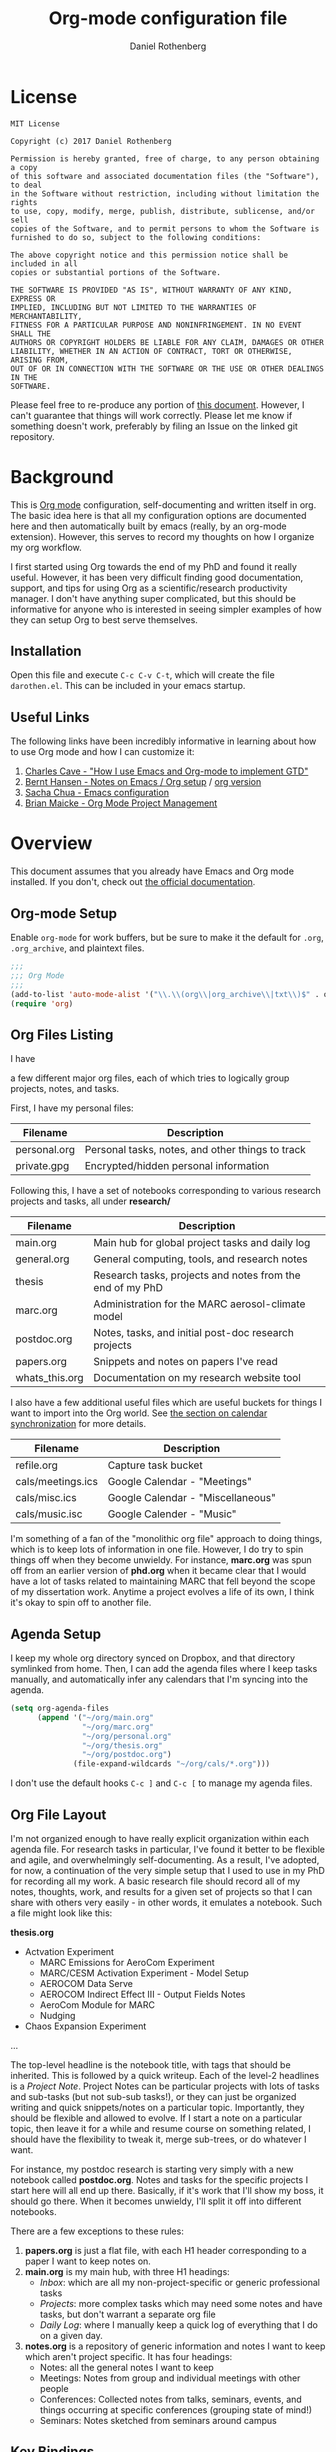 #+TITLE: Org-mode configuration file
#+AUTHOR: Daniel Rothenberg

#+OPTIONS: H:3 num:t toc:3 \n:nil @:t ::t |:t ^:nil f:t *:t <:nil
#+OPTIONS: TeX:t LaTeX:nil skip:nil d:nil todo:t pri:nil tags:not-in-toc
#+EXPORT_SELECT_TAGS: export
#+EXPORT_EXCLUDE_TAGS: noexport

* License

#+BEGIN_EXAMPLE
MIT License

Copyright (c) 2017 Daniel Rothenberg

Permission is hereby granted, free of charge, to any person obtaining a copy
of this software and associated documentation files (the "Software"), to deal
in the Software without restriction, including without limitation the rights
to use, copy, modify, merge, publish, distribute, sublicense, and/or sell
copies of the Software, and to permit persons to whom the Software is
furnished to do so, subject to the following conditions:

The above copyright notice and this permission notice shall be included in all
copies or substantial portions of the Software.

THE SOFTWARE IS PROVIDED "AS IS", WITHOUT WARRANTY OF ANY KIND, EXPRESS OR
IMPLIED, INCLUDING BUT NOT LIMITED TO THE WARRANTIES OF MERCHANTABILITY,
FITNESS FOR A PARTICULAR PURPOSE AND NONINFRINGEMENT. IN NO EVENT SHALL THE
AUTHORS OR COPYRIGHT HOLDERS BE LIABLE FOR ANY CLAIM, DAMAGES OR OTHER
LIABILITY, WHETHER IN AN ACTION OF CONTRACT, TORT OR OTHERWISE, ARISING FROM,
OUT OF OR IN CONNECTION WITH THE SOFTWARE OR THE USE OR OTHER DEALINGS IN THE
SOFTWARE.
#+END_EXAMPLE

Please feel free to re-produce any portion of [[https://github.com/darothen/dotfiles/blob/master/emacs/.emacs.d/darothen.org][this document]].
However, I can't guarantee that things will work correctly. 
Please let me know if something doesn't work, preferably by filing an Issue on the linked git repository.

* Background

This is [[http://orgmode.org][Org mode]] configuration, self-documenting and written itself in org. 
The basic idea here is that all my configuration options are documented here and then automatically built by emacs (really, by an org-mode extension). 
However, this serves to record my thoughts on how I organize my org workflow.

I first started using Org towards the end of my PhD and found it really useful. 
However, it has been very difficult finding good documentation, support, and tips for using Org as a scientific/research productivity manager. 
I don't have anything super complicated, but this should be informative for anyone who is interested in seeing simpler examples of how they can setup Org to best serve themselves.

** Installation
   
   Open this file and execute =C-c C-v C-t=, which will create the file =darothen.el=. This can be included in your emacs startup.

** Useful Links

   The following links have been incredibly informative in learning about how to use Org mode and how I can customize it:

   1. [[http://members.optusnet.com.au/~charles57/GTD/gtd_workflow.html][Charles Cave - "How I use Emacs and Org-mode to implement GTD"]]
   2. [[http://doc.norang.ca/org-mode.html][Bernt Hansen - Notes on Emacs / Org setup]] / [[http://doc.norang.ca/org-mode.org][org version]]
   3. [[http://pages.sachachua.com/.emacs.d/Sacha.html][Sacha Chua - Emacs configuration]]
   4. [[http://www.personal.psu.edu/bam49/notebook/org-mode-for-research/][Brian Maicke - Org Mode Project Management]]


* Overview

This document assumes that you already have Emacs and Org mode installed. 
If you don't, check out [[http://orgmode.org/][the official documentation]].


** Org-mode Setup

   Enable ~org-mode~ for work buffers, but be sure to make it the default for =.org=, =.org_archive=, and plaintext files.

#+header: :tangle yes
#+BEGIN_SRC emacs-lisp
;;; 
;;; Org Mode
;;;
(add-to-list 'auto-mode-alist '("\\.\\(org\\|org_archive\\|txt\\)$" . org-mode))
(require 'org)
#+END_SRC

** Org Files Listing

   I have 

a few different major org files, each of which tries to logically group projects, notes, and tasks. 

   First, I have my personal files:

| Filename     | Description                                      |
|--------------+--------------------------------------------------|
| personal.org | Personal tasks, notes, and other things to track |
| private.gpg  | Encrypted/hidden personal information            |

   Following this, I have a set of notebooks corresponding to various research projects and tasks, all under *research/*

| Filename       | Description                                               |
|----------------+-----------------------------------------------------------|
| main.org       | Main hub for global project tasks and daily log           |
| general.org    | General computing, tools, and research notes              |
| thesis         | Research tasks, projects and notes from the end of my PhD |
| marc.org       | Administration for the MARC aerosol-climate model         |
| postdoc.org    | Notes, tasks, and initial post-doc research projects      |
| papers.org     | Snippets and notes on papers I've read                    |
| whats_this.org | Documentation on my research website tool                 |

   I also have a few additional useful files which are useful buckets for things I want to import into the Org world. 
   See [[#Calendars][the section on calendar synchronization]] for more details.

| Filename          | Description                       |
|-------------------+-----------------------------------|
| refile.org        | Capture task bucket               |
| cals/meetings.ics | Google Calendar - "Meetings"      |
| cals/misc.ics     | Google Calendar - "Miscellaneous" |
| cals/music.isc    | Google Calender - "Music"         |

  I'm something of a fan of the "monolithic org file" approach to doing things, which is to keep lots of information in one file.
  However, I do try to spin things off when they become unwieldy. 
  For instance, *marc.org* was spun off from an earlier version of *phd.org* when it became clear that I would have a lot of tasks related to maintaining MARC that fell beyond the scope of my dissertation work.
  Anytime a project evolves a life of its own, I think it's okay to spin off to another file.


** Agenda Setup

   I keep my whole org directory synced on Dropbox, and that directory symlinked from home. 
   Then, I can add the agenda files where I keep tasks manually, and automatically infer any calendars that I'm syncing into the agenda.

#+header: :tangle yes
#+BEGIN_SRC emacs-lisp 
(setq org-agenda-files
      (append '("~/org/main.org"
                "~/org/marc.org"
                "~/org/personal.org"
                "~/org/thesis.org"
                "~/org/postdoc.org")
              (file-expand-wildcards "~/org/cals/*.org")))
#+END_SRC

   I don't use the default hooks =C-c ]= and =C-c [= to manage my agenda files.

** Org File Layout

   I'm not organized enough to have really explicit organization within each agenda file. 
   For research tasks in particular, I've found it better to be flexible and agile, and overwhelmingly self-documenting.
   As a result, I've adopted, for now, a continuation of the very simple setup that I used to use in my PhD for recording all my work. 
   A basic research file should record all of my notes, thoughts, work, and results for a given set of projects so that I can share with others very easily - in other words, it emulates a notebook.
   Such a file might look like this:

   *thesis.org*
      - Actvation Experiment
        - MARC Emissions for AeroCom Experiment
        - MARC/CESM Activation Experiment - Model Setup
        - AEROCOM Data Serve
        - AEROCOM Indirect Effect III - Output Fields Notes
        - AeroCom Module for MARC
        - Nudging
      - Chaos Expansion Experiment
      ...

   The top-level headline is the notebook title, with tags that should be inherited. This is followed by a quick writeup.
   Each of the level-2 headlines is a /Project Note/. 
   Project Notes can be particular projects with lots of tasks and sub-tasks (but not sub-sub tasks!), or they can just be organized writing and quick snippets/notes on a particular topic. 
   Importantly, they should be flexible and allowed to evolve.
   If I start a note on a particular topic, then leave it for a while and resume course on something related, I should have the flexibility to tweak it, merge sub-trees, or do whatever I want. 

   For instance, my postdoc research is starting very simply with a new notebook called *postdoc.org*. 
   Notes and tasks for the specific projects I start here will all end up there. 
   Basically, if it's work that I'll show my boss, it should go there.
   When it becomes unwieldy, I'll split it off into different notebooks.

   There are a few exceptions to these rules:

   1. *papers.org* is just a flat file, with each H1 header corresponding to a paper I want to keep notes on.
   2. *main.org* is my main hub, with three H1 headings: 
      - /Inbox/: which are all my non-project-specific or generic professional tasks 
      - /Projects/: more complex tasks which may need some notes and have tasks, but don't warrant a separate org file
      - /Daily Log/: where I manually keep a quick log of everything that I do on a given day.
   3. *notes.org* is a repository of generic information and notes I want to keep which aren't project specific. It has four headings:
      - Notes: all the general notes I want to keep
      - Meetings: Notes from group and individual meetings with other people
      - Conferences: Collected notes from talks, seminars, events, and things occurring at specific conferences (grouping state of mind!)
      - Seminars: Notes sketched from seminars around campus
   

** Key Bindings

| Key         | Description                  | Used      |
|-------------+------------------------------+-----------|
| C-c !       | Insert a timestap            | Frequent  |
| C-c {1,2,3} | Re-shape windows             | Frequent  |
| C-c a       | Open the Org Agenda          | --        |
| C-c b       | Switch open buffers          | Frequent  |
| C-c c       | Open Org Capture             | --        |
| C-c f       | Open a file                  | Frequent  |
| C-c j       | Jump to active clock task    | --        |
| C-c l       | Store a link quickly         | Frequent  |
| C-c C-w     | Open Org refile mode         | --        |
| C-c C-x C-s | Move subtree to archive file | Sometimes |
| f9 h        | Hide other headings          | --        |


#+header: :tangle yes
#+BEGIN_SRC emacs-lisp
;; Keyboard Shortcuts
(bind-key "C-c c" 'org-capture)
(bind-key "C-c a" 'org-agenda)
(bind-key "C-c l" 'org-store-link)
(bind-key "C-c L" 'org-insert-link-global)
(bind-key "C-c O" 'org-open-at-point-global)
(bind-key "C-c j" 'org-clock-goto)
(bind-key "C-c C-w" 'org-refile)
(bind-key "<f9> h" 'bh/hide-other)
(bind-key "<f9> <f9>" 'org-agenda-list)
(bind-key "<f9> <f8>" (lambda () (interactive) (org-capture nil "r")))

(defun bh/hide-other ()
  (interactive)
  (save-excursion
    (org-back-to-heading 'invisible-ok)
    (hide-other)
    (org-cycle)
    (org-cycle)
    (org-cycle)))
#+END_SRC


* Logging and Clocking
  :LOGBOOK:
  CLOCK: [2016-12-27 Tue 23:13]--[2016-12-28 Wed 00:14] =>  1:01
  :END:

I really like the habit of logging all the major things I work on in a given day, to help hold me accountable. To encourage this, I've adding a top-level headline in *main.org* called "Daily Log". Each entry in the logbook is a 2nd-level header, as an inactive timestamp, inserted with =C-c !=. Below these headers are all the tasks that I do.

Times are logged into a special /LOGBOOK/ drawer.

#+header: :tangle yes
#+BEGIN_SRC emacs-lisp
(setq org-clock-into-drawer t)
(setq org-drawers '("PROPERTIES" "LOGBOOK"))
#+END_SRC

To start the clock, add an entry and hit =C-c C-x C-i=. The clock should display in the lower-right corner, with the header it was initiated it. To stop the clock, hit =C-c C-x C-o=. This will complete the entry in the logbook like this:

#+BEGIN_EXAMPLE
  :LOGBOOK:
  CLOCK: [2016-12-27 Tue 23:13]--[2016-12-27 Tue 23:14] =>  0:01
  :END:
#+END_EXAMPLE

The clock can be manually altered by moving the cursor to the date or timestamp, and hitting =S-UP=, =S-DOWN=, =S-RIGHT=. or =S-LEFT=. The elapsed time should automatically update.

We don't want to keep clocks with 0:00 durations.

#+header: :tangle yes
#+BEGIN_SRC emacs-lisp
(setq org-clock-out-remove-zero-time-clocks t)
#+END_SRC

Also, we want to always leave the clock open so we can complete a previously initiated task

#+header: :tangle yes
#+BEGIN_SRC emacs-lisp
(setq org-clock-in-resume t)
#+END_SRC

Finally - I don't actually remember what this does, but I'm keeping it for posterity until I do remember.

#+header: :tangle yes
#+BEGIN_SRC emacs-lisp
(eval-after-load 'org-agenda
 '(bind-key "i" 'org-agenda-clock-in org-agenda-mode-map))
#+END_SRC

** Clock Table

   It's really nifty to have a quick summary table of all clocked activities. Org implements this functionality with [[http://orgmode.org/manual/The-clock-table.html][the clock table]], which can be custom-tweaked and tuned. To insert a dynamic clock table in to an org file, enter this block:

#+header: :tangle no
#+BEGIN_SRC emacs-lisp
 #+BEGIN: clocktable :block thisweek :maxlevel 5 :scope agenda :fileskip0
 #+END: clocktable
#+END_SRC
 
This indicates to include all of the timestamps from the past work week, in all the agenda files, up to the 5th heading level. But, it'll exclude any files which didn't contribute any time. The clock-table can then by dynamically updated by highlighting it and executing =org-dblock-update= or the keystrokes =C-u C-c C-x C-u=. Below are some custom tweaks to the format of things in my preferred clock table

#+header: :tangle yes
#+BEGIN_SRC emacs-lisp
;; format string used when creating CLOCKSUM lines and when generating a
;; time duration (avoid showing days)
(setq org-time-clocksum-format
      '(:hours "%d" :require-hours t :minutes ":%02d" :require-minutes t))
#+END_SRC

* Tasks and States

I currently use a modification fo Bernt Hansen's task sequences, which make it very easy to implement a GTD-like system.

#+header: :tangle yes
#+BEGIN_SRC emacs-lisp
(setq org-todo-keywords
      '((sequence "TODO(t)" "NEXT(n)" "INPROGRESS(i)" "|" "DONE(d)")
        (sequence "WAITING(w@/!)" "HOLD(h@/!)" "|" "SHELF(s@/!)")))
(setq org-todo-keyword-faces
      '(("TODO" :foreground "blue" :weight bold)
        ("NEXT" :foreground "orange" :weight bold)
        ("INPROGRESS" :foreground "lightgreen" :weight bold)
        ("DONE" :foreground "forestgreen" :weight bold)
        ("WAITING" :foreground "gold" :weight bold)
        ("HOLD" :foreground "red" :weight bold)
        ("SHELF" :foreground "purple" :weight bold)))
#+END_SRC

Also, to steal shamelessly from Bernt Hansen, here's the task sequence described using a flowchart via PlantUML

#+BEGIN_SRC plantuml :file task_states.png :cache yes
@startuml
title Task States
[*] -> TODO
TODO -> NEXT
TODO -> INPROGRESS
NEXT -> INPROGRESS
TODO -> DONE
NEXT -> DONE
INPROGRESS -> DONE
DONE -> [*]
TODO --> WAITING
TODO --> HOLD
NEXT --> WAITING
TODO --> SHELF
WAITING --> SHELF
HOLD --> SHELF
TODO: t
NEXT: n
INPROGRESS: i
WAITING: w
note right of WAITING: Note records\nwhat is waiting for
HOLD: h
note left of HOLD: Note records\nholding why
SHELF: s
note right of SHELF: Note records\nwhy shelved or cancelled
@enduml
#+END_SRC

#+CAPTION: PlantUML generated flowchart of task states
#+NAME: fig:task-states
[[http://www.plantuml.com/plantuml/png/ROx1QiCm44Jl-eev1_e3EXG2TXD3a4fiQA3jGTZhI5H8O8cQ_7qYnN5Sqyl2lDdPsMYY9JGg_A2EAb9WdvjllBoYaOLaQIGXobCpYqgy7-NkMDOrIto57bk55ENiP_5Scb4QITmwf-1DV6ohfXAx9zZBGp6T-i-kz-NXZKruGL9i8TC-Hyo7EDpY7GxpY7ECpFb86CnPH_WUio4ofjOFNVXoerOH9c1K9XftHk-7NCYXxmSizJb_Xt_3sjikXKPzOVavZh2gdV2wz8AWoVvI1p-WLQubQwcx0W00.png]]


* TODO Tags

Tags are useful for adding metadata to tasks or notes, allowing groupings across multiple agenda files or projects.

* Capturing

The philosophy behind Org Capture is that you should be able to quickly jot down an idea without breaking focus on your current task. I've not really used this feature yet, but I want to have a very simple focus: immediately be able to capture new tasks or note stubs, but move them for re-filing later.

The setup looks something like this:

#+header: :tangle yes
#+BEGIN_SRC emacs-lisp
(setq org-directory "~/org")
(setq org-default-notes-files "~/org/refile.org")

; Bind C-c c to start capture mode
(global-set-key (kbd "C-c c") 'org-capture)

; Capture templates - just TODOs and notes
(setq org-capture-templates
      (quote (("t" "todo" entry (file "~/org/refile.org")
               "* TODO %?\n%U\n%a\n" :clock-in t :clock-resume t)
              ("n" "note" entry (file "~/org/refile.org")
               "* %? :NOTE:\n%U\n%a\n" :clock-in t :clock-resume t))))
#+END_SRC

All of these should get dumped in [[file:~/org/refile.org][refile.org]] for review later on. By default, Org Capture is clock-aware, and will keep track of both the length of my capture interruption and how manage clocking out and back in to any active task I was working on.

* Refiling

The point of refiling is to properly file away any new notes or tasks you may generate away from their appropriate location. All of my files contribute to the agenda, so I just allow a subset of those to be refile targets as well as any currently open files.

#+header: :tangle yes
#+BEGIN_SRC emacs-lisp
; Targets include this file and any file contributing to the agenda - up to 2 levels deep, but varies
(setq org-refile-targets (quote ((nil :maxlevel . 2)
                                 ("main.org" :maxlevel . 2)
                                 ("notes.org" :maxlevel . 2)
                                 ("personal.org" :maxlevel . 2)
                                 ("postdoc.org" :maxlevel . 2)
                                 ("papers.org" :maxlevel . 1))))

; Use full outline paths for refile targets - we file directly with IDO
(setq org-refile-use-outline-path t)

; Targets complete directly with IDO
(setq org-outline-path-complete-in-steps nil)

; Allow refile to create parent tasks with confirmation
(setq org-refile-allow-creating-parent-nodes (quote confirm))

; Use IDO for both buffer and file completion and ido-everywhere to t
(setq org-completion-use-ido t)
(setq ido-everywhere t)
(setq ido-max-directory-size 100000)
(ido-mode (quote both))
; Use the current window when visiting files and buffers with ido
(setq ido-default-file-method 'selected-window)
(setq ido-default-buffer-method 'selected-window)
; Use the current window for indirect buffer display
(setq org-indirect-buffer-display 'current-window)
#+END_SRC

By itself, this configuration yields a /ton/ of potential refile targets, so I have a function bellow which gest passed to =org-refile-target-verify-function= which excludes any heading with the tag "no_refile"
 
#+header: :tangle yes
#+BEGIN_SRC emacs-lisp
; Exclude "no_refile" tag from refile targets
(defun dr/verify-refile-target ()
  "Exclude 'no_refile' tag from refile targets"
  (not (member (quote "no_refile") (org-get-tags-at)))
)

(setq org-refile-target-verify-function 'dr/verify-refile-target)
#+END_SRC

* INPROGRESS Agenda 



** Calendar Imports
  :PROPERTIES:
  :CUSTOM_ID: Calendars
  :END:

* Archiving

  The only file that needs major archiving work is [[file:~/org/main.org][main.org]], since it tracks many one-off tasks and projects that will be completed and then forgotten about. I've added and =:ARCHIVE:= property to each of the headers in main.org so that we can use the default archival functionality: just move your cursor to the subtree to be archived and hit =C-c C-x C-s=. 

  The Daily Log is a bit different; I don't yet see a compelling reason to archive it, at least not until a full year or so has elapsed.

  Archiving is quick and easy, but I don't think it should be dont frequently. I'm compelled to make it part of my monthly review, which will let me defer decisions about how to archive things like the logbook.

* TODO GTD 

** Weekly Review

   - Archive completed tasks

* Miscellaneous 

This is a catch-all section for other configuration options and things that I want to keep a record of.

** Aesthetics and Presentation

   Aesthetic tweaks altering how org-mode outlines are visualized

#+header: :tangle yes
#+BEGIN_SRC emacs-lisp
;; Navigation
(setq org-goto-interface 'outline
      org-goto-max-level 10)
(require 'imenu)

(setq org-startup-folded nil)      ; Don't start in folded mode
(setq org-hide-leading-stars t)    ; Only show the last star in a headline
(setq org-indent-mode nil)         ; Disable indent-mode - makes things flatter and easier to read

; Respect content when you use C-RET to insert a heading, but split the
; middle of an entry with M-S-RET
(setq org-insert-heading-respect-contents nil)

; Throw an error if we try to edit invisible text. Use org-reveal (C-c C-r) 
; to display where the error point is
(setq org-catch-invisible-edits 'error)

;; Special key handling
;; M-m or C-a C-a gets to the beginning of a line, and C-a gives access
;; to the beginning of the heading text
(setq org-special-ctrl-a/e t)
(setq org-special-ctrl-k t)
(setq org-yank-adjusted-subtrees t)

(setq org-cycle-include-plain-lists 'integrate)

(setq org-return-follows-link nil)
(setq org-log-into-drawer nil)
(setq org-tags-column 1)
(setq org-ellipsis " \u25bc" )     ; unicode elipsis character

(setq org-completion-use-ido t)
(setq org-indent-mode nil)
(setq org-enforce-todo-dependencies t) ; Can't close projects w/ incomplete tasks

(setq auto-fill-mode -1)
#+END_SRC

*** Blank lines

    Hide blank lines between headings, to keep folded views compact.
    Then, take this a step further and prevent blank lines from being created before headings, while allowing list items to adapt to existing blank lines

#+header: :tangle yes
#+BEGIN_SRC emacs-lisp
(setq org-cycle-separator-lines 0)
(setq org-blank-before-new-entry (quote ((heading)
                                         (plain-list-item . auto))))
#+END_SRC

** Encryption

   I have a handful of files that I keep encrypted. The setup I use closely follows the [[http://orgmode.org/worg/org-tutorials/encrypting-files.html][Official Org mode tutorial]] using EasyPG.

#+header: :tangle yes
#+BEGIN_SRC emacs-lisp
(require 'epa-file)
(epa-file-enable)
(setq epa-file-cache-passphrase-for-symmetric-encryption t)
#+END_SRC

   Files which I want to encrypt have the suffix =.gpg=. They must then also include the following first line:

#+BEGIN_EXAMPLE
-*- mode:org -*- -*- epa-file-encrypt-to: ("daniel@danielrothenberg.com") -*-
#+END_EXAMPLE

** utf-8 Encoding
   
   Set =utf-8= as the default coding system

#+header: :tangle yes
#+BEGIN_SRC emacs-lisp
(setq org-export-coding-system 'utf-8)
(prefer-coding-system 'utf-8)
(set-charset-priority 'unicode)
#+END_SRC

** Org Reveal

#+header: :tangle yes
#+BEGIN_SRC emacs-lisp
(setq org-reveal-root "http://cdn.jsdelivr.net/reveal.js/3.0.0/")
#+END_SRC

** Org Ref

#+header: :tangle yes
#+BEGIN_SRC emacs-lisp
(defun load-org-ref ()
  (require 'org-ref)
)
(add-hook 'org-mode-hook 'load-org-ref)
(setq reftex-default-bibliography '("~/Dropbox_MIT/Papers/library.bib"))
(setq org-ref-bibliography-notes "~/org/papers.org"
      org-ref-default-bibliography '("~/Dropbox_MIT/Papers/library.bib")
      org-ref-pdf-directory "~/Dropbox_MIT/Papers/")
(setq bibtex-completion-bibliography "~/Dropbox_MIT/Papers/library.bib"
      bibtex-completion-library-path "~/Dropbox_MIT/Papers/"
      bibtex-completion-notes-path "~/Dropbox_MIT/Papers/helm-bibtex-notes")
; open pdf with system pdf viewer (works on mac)
(setq bibtex-completion-pdf-open-function
  (lambda (fpath)
    (start-process "open" "*open*" "open" fpath)))
#+END_SRC

** Babel

#+header: :tangle yes
#+BEGIN_SRC emacs-lisp
(org-babel-do-load-languages
 'org-babel-load-languages
 '((latex . t)  
   (python . t)
   (sh . t)  
 ))
#+END_SRC

** Word Count

#+header: :tangle yes
#+BEGIN_SRC emacs-lisp
(add-hook 'org-mode (lambda () require 'org-wc))
#+END_SRC


* TODO Publishing / Exporting
